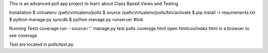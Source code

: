 This is an advanced poll app project to learn about Class Based Views and Testing

Installation
$ virtualenv /path/virtualenv/polls
$ source /path/virtualenv/polls/bin/activate
$ pip install -r requirements.txt
$ python manage.py syncdb
$ python manage.py runserver
#link

Running Tests
coverage run --source='.' manage.py test polls
coverage html
open htmlcov/index.html in a browser to see coverage

Test are located in polls/test.py

